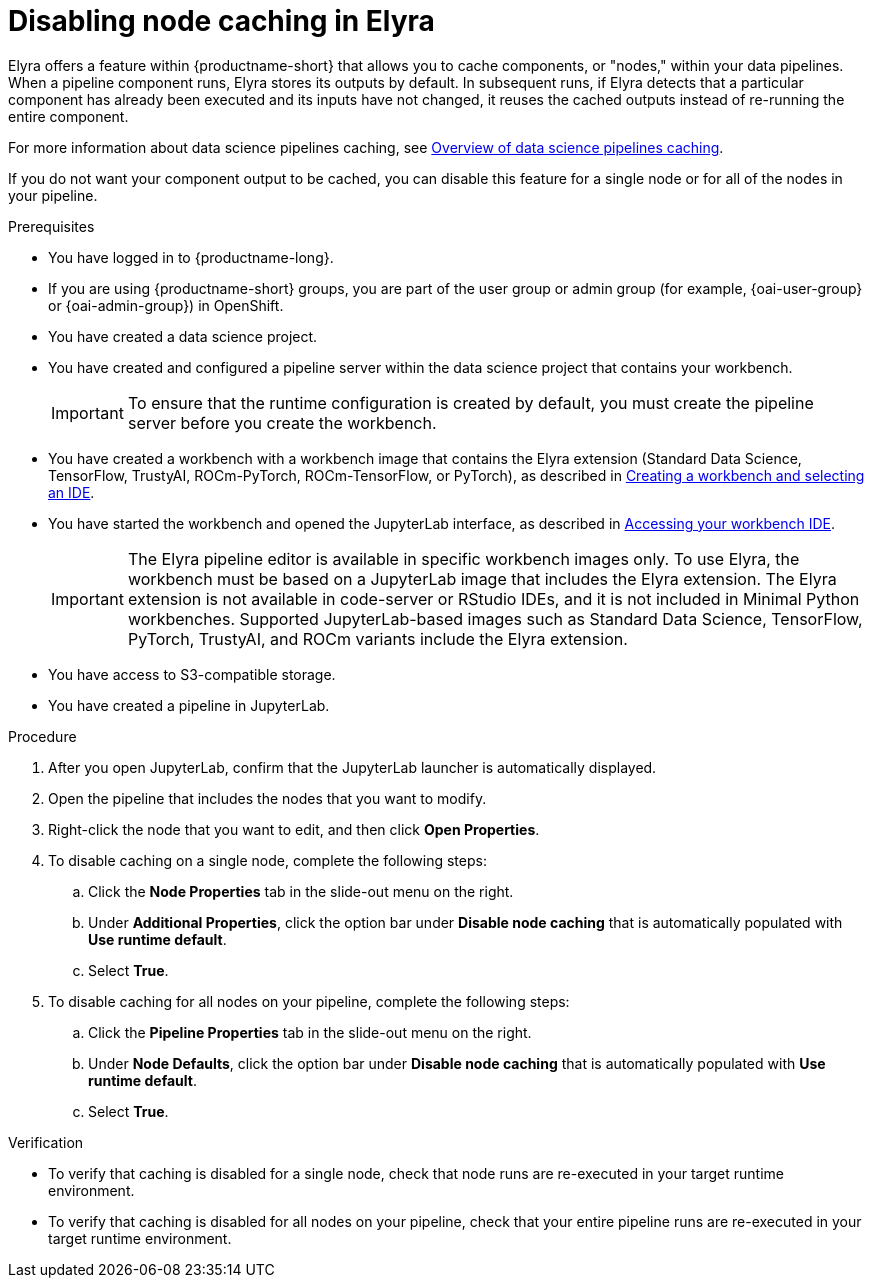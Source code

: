 :_module-type: PROCEDURE

[id="disabling-node-caching-in-elyra_{ds-pipelines}"]
= Disabling node caching in Elyra

[role='_abstract']
Elyra offers a feature within {productname-short} that allows you to cache components, or "nodes," within your data pipelines. When a pipeline component runs, Elyra stores its outputs by default. In subsequent runs, if Elyra detects that a particular component has already been executed and its inputs have not changed, it reuses the cached outputs instead of re-running the entire component. 

ifdef::upstream[]
For more information about data science pipelines caching, see link:{odhdocshome}/working-with-data-science-pipelines/#overview-of-data-science-pipelines-caching_ds-pipelines[Overview of data science pipelines caching].
endif::[]

ifndef::upstream[]
For more information about data science pipelines caching, see link:{rhoaidocshome}/working_with_data_science_pipelines/managing_data_science_pipelines#overview_of_data_science_pipelines_caching_ds-pipelines[Overview of data science pipelines caching].
endif::[]

If you do not want your component output to be cached, you can disable this feature for a single node or for all of the nodes in your pipeline.

.Prerequisites
* You have logged in to {productname-long}.
ifndef::upstream[]
* If you are using {productname-short} groups, you are part of the user group or admin group (for example, {oai-user-group} or {oai-admin-group}) in OpenShift.
endif::[]
ifdef::upstream[]
* If you are using {productname-short} groups, you are part of the user group or admin group (for example, {odh-user-group} or {odh-admin-group}) in OpenShift.
endif::[]

* You have created a data science project.
* You have created and configured a pipeline server within the data science project that contains your workbench.
+
[IMPORTANT]
====
To ensure that the runtime configuration is created by default, you must create the pipeline server before you create the workbench.
====
ifndef::upstream[]
* You have created a workbench with a workbench image that contains the Elyra extension (Standard Data Science, TensorFlow, TrustyAI, ROCm-PyTorch, ROCm-TensorFlow, or PyTorch), as described in link:{rhoaidocshome}{default-format-url}/working_on_data_science_projects/using-project-workbenches_projects#creating-a-workbench-select-ide_projects[Creating a workbench and selecting an IDE].
* You have started the workbench and opened the JupyterLab interface, as described in link:{rhoaidocshome}{default-format-url}/working_in_your_data_science_ide/accessing-your-workbench-ide_ide[Accessing your workbench IDE].
endif::[]
ifdef::upstream[]
* You have created a workbench with a workbench image that contains the Elyra extension (Standard Data Science, TensorFlow, TrustyAI, ROCm-PyTorch, ROCm-TensorFlow, or PyTorch), as described in link:{odhdocshome}/working-on-data-science-projects/#creating-a-workbench-select-ide_projects[Creating a workbench and selecting an IDE].
* You have started the workbench and opened the JupyterLab interface, as described in link:{odhdocshome}/working-in-your-data-science-ide/#accessing-your-workbench-ide_ide[Accessing your workbench IDE].
endif::[]
+
[IMPORTANT]
====
The Elyra pipeline editor is available in specific workbench images only. To use Elyra, the workbench must be based on a JupyterLab image that includes the Elyra extension. The Elyra extension is not available in code-server or RStudio IDEs, and it is not included in Minimal Python workbenches. Supported JupyterLab-based images such as Standard Data Science, TensorFlow, PyTorch, TrustyAI, and ROCm variants include the Elyra extension.
====
* You have access to S3-compatible storage.
* You have created a pipeline in JupyterLab.

.Procedure
. After you open JupyterLab, confirm that the JupyterLab launcher is automatically displayed.
. Open the pipeline that includes the nodes that you want to modify.
. Right-click the node that you want to edit, and then click *Open Properties*.
. To disable caching on a single node, complete the following steps:
.. Click the *Node Properties* tab in the slide-out menu on the right.
.. Under *Additional Properties*, click the option bar under *Disable node caching* that is automatically populated with *Use runtime default*.
.. Select *True*.
. To disable caching for all nodes on your pipeline, complete the following steps:
.. Click the *Pipeline Properties* tab in the slide-out menu on the right.
.. Under *Node Defaults*, click the option bar under *Disable node caching* that is automatically populated with *Use runtime default*.
.. Select *True*.

.Verification
* To verify that caching is disabled for a single node, check that node runs are re-executed in your target runtime environment.
* To verify that caching is disabled for all nodes on your pipeline, check that your entire pipeline runs are re-executed in your target runtime environment.